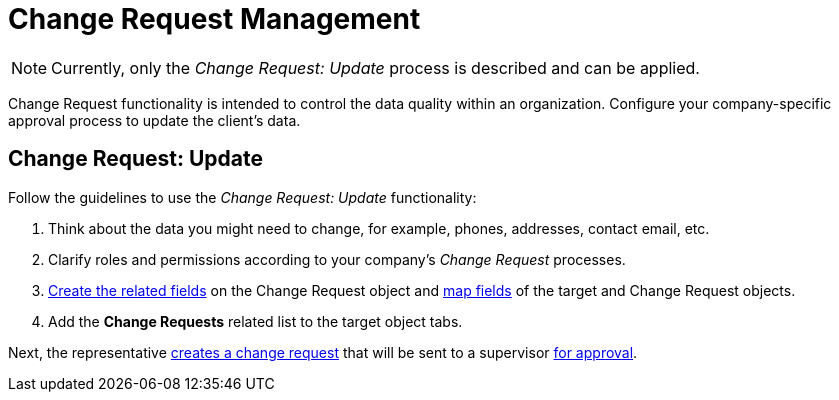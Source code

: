 = Change Request Management

NOTE: Currently, only the _Change Request: Update_ process is described and can be applied.

Change Request functionality is intended to control the data quality within an organization. Configure your company-specific approval process to update the client's data.

[[h2_868357564]]
== Change Request: Update

Follow the guidelines to use the _Change Request: Update_ functionality:

. Think about the data you might need to change, for example, phones, addresses, contact email, etc.
. Clarify roles and permissions according to your company's _Change Request_ processes.
. xref:./configure-a-new-change-request-update.adoc#h2_315694290[Create the related fields] on the [.object]#Change Request# object and xref:./configure-a-new-change-request-update.adoc#h2_1624561601[map fields] of the target and [.object]#Change Request# objects.
. Add the *Change Requests* related list to the target object tabs.

Next, the representative xref:./work-with-change-request.adoc#h2_1798626951[creates a change request] that will be sent to a supervisor xref:./work-with-change-request.adoc#h2_690152387[for approval].
